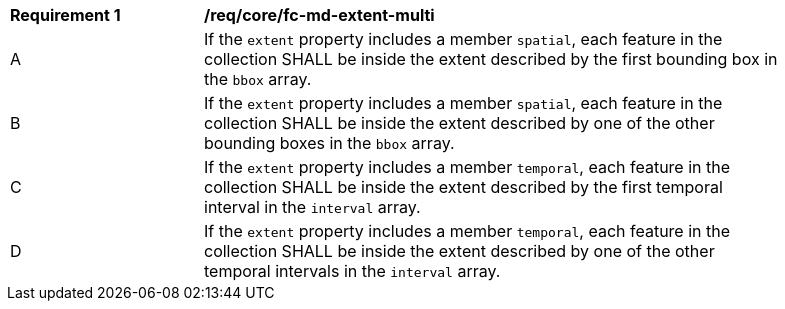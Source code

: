 [[req_core_fc-md-extent-multi]] 
[width="90%",cols="2,6a"]
|===
^|*Requirement {counter:req-id}* |*/req/core/fc-md-extent-multi* 
^|A |If the `extent` property includes a member `spatial`, each feature in the collection SHALL be inside the extent described by the first bounding box in the `bbox` array.
^|B |If the `extent` property includes a member `spatial`, each feature in the collection SHALL be inside the extent described by one of the other bounding boxes in the `bbox` array.
^|C |If the `extent` property includes a member `temporal`, each feature in the collection SHALL be inside the extent described by the first temporal interval in the `interval` array.
^|D |If the `extent` property includes a member `temporal`, each feature in the collection SHALL be inside the extent described by one of the other temporal intervals in the `interval` array.
|===
